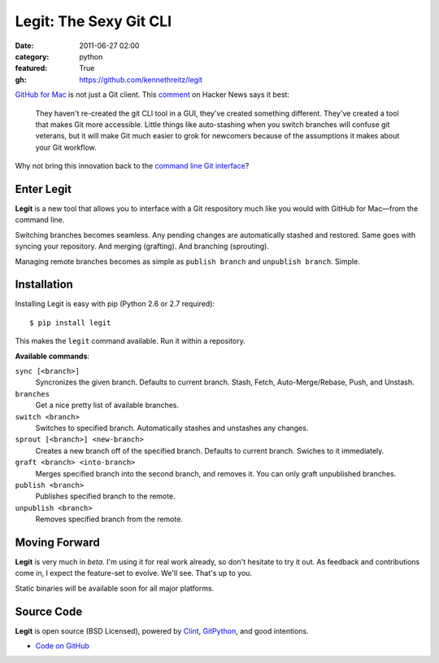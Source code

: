 Legit: The Sexy Git CLI
#######################

:date: 2011-06-27 02:00
:category: python
:featured: True
:gh: https://github.com/kennethreitz/legit


`GitHub for Mac <http://mac.github.com>`_ is not just a Git client. This `comment <http://www.hackerne.ws/item?id=2684483>`_ on Hacker News
says it best:

    They haven't re-created the git CLI tool in a GUI, they've created something different. They've created a tool that makes Git more accessible. Little things like auto-stashing when you switch branches will confuse git veterans, but it will make Git much easier to grok for newcomers because of the assumptions it makes about your Git workflow.

Why not bring this innovation back to the `command line Git interface <http://www.amazon.com/gp/product/1430218339/ref=as_li_ss_tl?ie=UTF8&tag=bookforkind-20&linkCode=as2&camp=1789&creative=390957&creativeASIN=1430218339>`_?

Enter Legit
-----------

**Legit** is a new tool that allows you to interface with a Git respository much
like you would with GitHub for Mac—from the command line.

Switching branches becomes seamless. Any pending changes are automatically stashed
and restored. Same goes with syncing your repository. And merging (grafting). And branching (sprouting).

Managing remote branches becomes as simple as ``publish branch`` and ``unpublish branch``. Simple.


Installation
------------

Installing Legit is easy with pip (Python 2.6 or 2.7 required)::

  $ pip install legit

This makes the ``legit`` command available. Run it within a repository.

**Available commands**:

``sync [<branch>]``
    Syncronizes the given branch. Defaults to current branch.
    Stash, Fetch, Auto-Merge/Rebase, Push, and Unstash.

``branches``
    Get a nice pretty list of available branches.

``switch <branch>``
    Switches to specified branch.
    Automatically stashes and unstashes any changes.

``sprout [<branch>] <new-branch>``
    Creates a new branch off of the specified branch.
    Defaults to current branch.
    Swiches to it immediately.

``graft <branch> <into-branch>``
    Merges specified branch into the second branch, and removes it.
    You can only graft unpublished branches.

``publish <branch>``
    Publishes specified branch to the remote.

``unpublish <branch>``
    Removes specified branch from the remote.


Moving Forward
--------------

**Legit** is very much in *beta*. I'm using it for real work already, so don't hesitate to try it out. As feedback and contributions come in, I expect the feature-set to evolve. We'll see. That's up to you.

Static binaries will be available soon for all major platforms.


Source Code
-----------

**Legit** is open source (BSD Licensed), powered by
`Clint <https://github.com/kennethreitz/clint>`_, `GitPython <http://pypi.python.org/pypi/GitPython/>`_,
and good intentions.

- `Code on GitHub <https://github.com/kennethreitz/legit>`_
